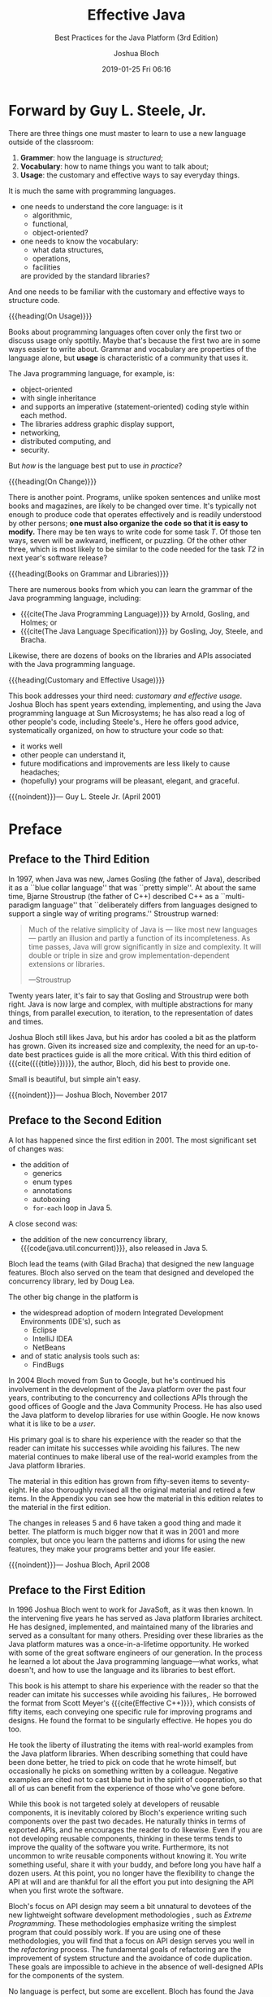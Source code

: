 # -*- mode:org; fill-column:79; -*-
#+TITLE: Effective Java
#+SUBTITLE: Best Practices for the Java Platform (3rd Edition)
#+AUTHOR: Joshua Bloch
#+SUBAUTHOR: Outline by WLHarvey4
#+DATE: 2019-01-25 Fri 06:16
#+MACRO: VERSION Version 0.0.4
#+MACRO: EDITION Outline Edition 0.1
#+CREATOR: WLHarvey4

#+TEXINFO: @insertcopying

* Forward by Guy L. Steele, Jr.
  :PROPERTIES:
  :UNNUMBERED:
  :END:
  There are three things one must master to learn to use a new language outside
  of the classroom:

  1. *Grammer*: how the language is /structured/;
  2. *Vocabulary*: how to name things you want to talk about;
  3. *Usage*: the customary and effective ways to say everyday things.


  It is much the same with programming languages.

  - one needs to understand the core language: is it
    - algorithmic,
    - functional,
    - object-oriented?

  - one needs to know the vocabulary:
    - what data structures,
    - operations,
    - facilities
    are provided by the standard libraries?

  And one needs to be familiar with the customary and effective ways to
  structure code.


  {{{heading(On Usage)}}}

  Books about programming languages often cover only the first two or discuss
  usage only spottily.  Maybe that's because the first two are in some ways
  easier to write about.  Grammar and vocabulary are properties of the language
  alone, but *usage* is characteristic of a community that uses it.

  The Java programming language, for example, is:

  - object-oriented
  - with single inheritance
  - and supports an imperative (statement-oriented) coding style within each
    method.
  - The libraries address graphic display support,
  - networking,
  - distributed computing, and
  - security.

  But /how/ is the language best put to use /in practice/?

  {{{heading(On Change)}}}

  There is another point.  Programs, unlike spoken sentences and unlike most
  books and magazines, are likely to be changed over time.  It's typically not
  enough to produce code that operates effectively and is readily understood by
  other persons; *one must also organize the code so that it is easy to
  modify.* There may be ten ways to write code for some task /T/.  Of those ten
  ways, seven will be awkward, inefficent, or puzzling.  Of the other other
  three, which is most likely to be similar to the code needed for the task
  /T2/ in next year's software release?

  {{{heading(Books on Grammar and Libraries)}}}

  There are numerous books from which you can learn the grammar of the Java
  programming language, including:

  - {{{cite(The Java Programming Language)}}} by Arnold, Gosling, and Holmes; or
  - {{{cite(The Java Language Specification)}}} by Gosling, Joy, Steele, and
    Bracha.


  Likewise, there are dozens of books on the libraries and APIs associated with
  the Java programming language.

  {{{heading(Customary and Effective Usage)}}}

  This book addresses your third need: /customary and effective usage/.  Joshua
  Bloch has spent years extending, implementing, and using the Java programming
  language at Sun Microsystems; he has also read a log of other people's code,
  including Steele's.,  Here he offers good advice, systematically organized,
  on how to structure your code so that:

  - it works well
  - other people can understand it,
  - future modifications and improvements are less likely to cause headaches;
  - (hopefully) your programs will be pleasant, elegant, and graceful.


  {{{noindent}}}--- Guy L. Steele Jr. (April 2001)

* Preface
  :PROPERTIES:
  :UNNUMBERED:
  :END:

** Preface to the Third Edition

   #+cindex: Gosling, James
   #+cindex: Stroustrup, Bjarne
   #+cindex: C++
   In 1997, when Java was new, James Gosling (the father of Java), described it
   as a ``blue collar language'' that was ``pretty simple''.  At about the same
   time, Bjarne Stroustrup (the father of C++) described C++ as a
   ``multi-paradigm language'' that ``deliberately differs from languages
   designed to support a single way of writing programs.''  Stroustrup warned:

   #+BEGIN_QUOTE
   Much of the relative simplicity of Java is --- like most new languages ---
   partly an illusion and partly a function of its incompleteness.  As time
   passes, Java will grow significantly in size and complexity.  It will double
   or triple in size and grow implementation-dependent extensions or libraries.

   ---Stroustrup
   #+END_QUOTE

   Twenty years later, it's fair to say that Gosling and Stroustrup were both
   right.  Java is now large and complex, with multiple abstractions for many
   things, from parallel execution, to iteration, to the representation of
   dates and times.

   Joshua Bloch still likes Java, but his ardor has cooled a bit as the
   platform has grown.  Given its increased size and complexity, the need for
   an up-to-date best practices guide is all the more critical.  With this
   third edition of {{{cite({{{title}}})}}}, the author, Bloch, did his best to
   provide one.

   Small is beautiful, but simple ain't easy.

   {{{noindent}}}--- Joshua Bloch, November 2017

** Preface to the Second Edition

   #+cindex: changes since 2001
   #+cindex: Java 5
   A lot has happened since the first edition in 2001.  The most significant
   set of changes was:

   - the addition of
     - generics
     - enum types
     - annotations
     - autoboxing
     - ~for-each~ loop in Java 5.


   A close second was:

   #+cindex: concurrency library
   #+cindex: Java 5
   - the addition of the new concurrency library,
     {{{code(java.util.concurrent)}}}, also released in Java 5.


   #+cindex: Bracha, Gilad
   #+cindex: Lea, Doug
   Bloch lead the teams (with Gilad Bracha) that designed the new language
   features.  Bloch also served on the team that designed and developed the
   concurrency library, led by Doug Lea.

   #+cindex: IDEs
   The other big change in the platform is

   #+cindex: Eclipse
   #+cindex: IntelliJ IDEA
   #+cindex: NetBeans
   #+cindex: static analysis tools
   #+cindex: tools, static analysis
   #+cindex: FindBugs
   - the widespread adoption of modern Integrated Development Environments
     (IDE's), such as
     - Eclipse
     - IntelliJ IDEA
     - NetBeans
   - and of static analysis tools such as:
     - FindBugs


   #+cindex: Sun
   #+cindex: Google
   #+cindex: concurrency API
   #+cindex: collections API
   #+cindex: APIs
   #+cindex: Java Community Process
   In 2004 Bloch moved from Sun to Google, but he's continued his involvement
   in the development of the Java platform over the past four years,
   contributing to the concurrency and collections APIs through the good
   offices of Google and the Java Community Process.  He has also used the Java
   platform to develop libraries for use within Google.  He now knows what it
   is like to be a /user/.

   His primary goal is to share his experience with the reader so that the
   reader can imitate his successes while avoiding his failures.  The new
   material continues to make liberal use of the real-world examples from the
   Java platform libraries.

   The material in this edition has grown from fifty-seven items to
   seventy-eight.  He also thoroughly revised all the original material and
   retired a few items.  In the Appendix you can see how the material in this
   edition relates to the material in the first edition.

   The changes in releases 5 and 6 have taken a good thing and made it better.
   The platform is much bigger now that it was in 2001 and more complex, but
   once you learn the patterns and idioms for using the new features, they make
   your programs better and your life easier.

   {{{noindent}}}--- Joshua Bloch, April 2008

** Preface to the First Edition

   #+cindex: JavaSoft
   In 1996 Joshua Bloch went to work for JavaSoft, as it was then known.  In
   the intervening five years he has served as Java platform libraries
   architect.  He has designed, implemented, and maintained many of the
   libraries and served as a consultant for many others.  Presiding over these
   libraries as the Java platform matures was a once-in-a-lifetime
   opportunity.  He worked with some of the great software engineers of our
   generation.  In the process he learned a lot about the Java programming
   language---what works, what doesn't, and how to use the language and its
   libraries to best effort.

   #+cindex: Meyer, Scott
   #+cindex: @cite{Effective C++}
   This book is his attempt to share his experience with the reader so that the
   reader can imitate his successes while avoiding his failures,.  He borrowed
   the format from Scott Meyer's {{{cite(Effective C++)}}}, which consists of
   fifty items, each conveying one specific rule for improving programs and
   designs.  He found the format to be singularly effective.  He hopes you do
   too.

   He took the liberty of illustrating the items with real-world examples from
   the Java platform libraries.  When describing something that could have been
   done better, he tried to pick on code that he wrote himself, but
   occasionally he picks on something written by a colleague.  Negative
   examples are cited not to cast blame but in the spirit of cooperation, so
   that all of us can benefit from the experience of those who've gone before.

   #+cindex: reusable components
   #+cindex: exported APIs
   While this book is not targeted solely at developers of reusable components,
   it is inevitably colored by Bloch's experience writing such components over
   the past two decades.  He naturally thinks in terms of exported APIs, and he
   encourages the reader to do likewise.  Even if you are not developing
   reusable components, thinking in these terms tends to improve the quality of
   the software you write.  Furthermore, its not uncommon to write reusable
   components without knowing it.  You write something useful, share it with
   your buddy, and before long you have half a dozen users.  At this point, you
   no longer have the flexibility to change the API at will and are thankful
   for all the effort you put into designing the API when you first wrote the
   software.

   #+cindex: extreme programming
   #+cindex: software development methodologies
   #+cindex: API design
   #+cindex: refactoring process, goals
   Bloch's focus on API design may seem a bit unnatural to devotees of the new
   lightweight software development methodologies , such as /Extreme
   Programming/.  These methodologies emphasize writing the simplest program
   that could possibly work.  If you are using one of these methodologies, you
   will find that a focus on API design serves you well in the /refactoring/
   process.  The fundamental goals of refactoring are the improvement of system
   structure and the avoidance of code duplication.  These goals are impossible
   to achieve in the absence of well-designed APIs for the components of the
   system.

   No language is perfect, but some are excellent.  Bloch has found the Java
   programming language and its libraries to be immensely conducive to quality
   and productivity, and a joy to work with.

   {{{noindent}}}--- Joshua Bloch, April 2001

* Introduction

  This book is designed to help you make effective use of the Java programming
  language and its fundamental libraries and some subpackages:

  #+cindex: @code{java.lang}
  #+cindex: @code{java.util}
  #+cindex: @code{java.util.concurrent}
  #+cindex: @code{java.util.function}
  #+cindex: @code{java.io}
  - ~java.lang~
  - ~java.util~
    - ~java.util.concurrent~
    - ~java.util.function~
  - ~java.io~


  #+cindex: software design, rules
  This book consists of ninety items, each of which conveys one rule.  The
  rules capture practices generally held to be beneficial by the best and most
  experienced programmers.  The items are loosely grouped into eleven chapters,
  each covering one broad aspect of software design.  The book is not intended
  to be read from cover to cover: each item stands on its own, more or less.
  The items are heavily cross-referenced so you can easily plot your own course
  through the book.

** New Features Since Prior Edition

  #+cindex: new features
  Many new features were added to the platform since the last edition.  Most of
  the items in this book use these features in some way.  This table shows you
  where to go for primary coverage of key features:

  #+NAME: tbl:new-features
  #+CAPTION: List of New Features
  #+ATTR_TEXINFO: :columns .5 .25 .25
| Feature                       | Items        | Release |
|-------------------------------+--------------+---------|
| Lambdas                       | Items 42--44 | Java 8  |
| Streams                       | Items 45--48 | Java 8  |
| Optionals                     | Item 55      | Java 8  |
| Default methods in interfaces | Item 21      | Java 8  |
| ~try-with-resources~          | Item 9       | Java 7  |
| ~@SafeVarargs~                | Item 32      | Java 7  |
| Modules                       | Item 15      | Java 9  |
|-------------------------------+--------------+---------|


** Program Examples and Antipatterns

  #+cindex: program examples
  #+cindex: examples, program or code
  #+cindex: code examples
  #+cindex: @cite{Design Patterns: Elements of Reusable Object-Oriented Software}
  #+cindex: Gamma Helm Johnson Vlissides
  Most items are illustrated with program examples.  A key feature of the book
  is that it contains code examples illustrating many design patterns and
  idioms.  Where appropriate, they are cross-referenced to the standard
  reference work in this area: {{{cite(Design Patterns)}}} (Gamma et al.).

  {{{subheading(Antipatterns)}}}

  #+cindex: antipatterns
  Many items contain one or more program examples illustrating some practice to
  be avoided.  Such examples, sometimes known as /antipatterns/, are clearly
  labeled with a comment such as ~// Never do this!~.  In each case, the item
  explains why the example is bad and suggests an alternative approach.

** Intended Audience

  This book is not for beginners: it assumes that you are already comfortable
  with Java.  If you are not, consider one fo the many fine introductory texts,
  such as Peter Sestoft's {{{cite(Java Precisely)}}}.  While
  {{{cite({{{title}}})}}} is designed to be accessible to anyone with a working
  knowledge of the language, it should provide food for thought even for
  advanced programmers.

** Rules Derived from Fundamental Principles

  #+cindex: fundamental principles
  #+cindex: principles, fundamental
  #+cindex: rules
  #+cindex: component, definition
  Most of the rules in this book derive from a few fundamental principles.

  - Clarity and simplicity are of paramount importance.
  - The user of a component should never be surprised by its behavior.
  - Components should be as small as possible but no smaller. [fn:component]
  - Code should be reused rather than copied.
  - The dependencies between components should be kept to a minimum.
  - Errors should be detected as soon as possible after they are made, ideally
    at compile time.


  {{{subheading(The Art of Programming is Learning to Break the Rules)}}}

  #+cindex: best programming practices
  While the rules in this book do not apply 100 percent of the time, they do
  characterize best programming practices in the great majority of cases.  You
  should not slavishly follow these rules, but violate them only occasionaly
  and with good reason.  Learning the art of programming, like most
  disciplines, consists of learning the rules and then learning when to break
  them.

** On Performance Issues in this Book

  #+cindex: performance
  #+cindex: programming objectives
  For the most part, this book is not about *performance*.  It is about writing
  programs that are:

  - clear
  - correct
  - usable
  - robust
  - flexible
  - maintainable


  {{{noindent}}}If you can do that, it's usually a relatively simple matter to
  get the performance you need.
  - [ ] Link to Item 67 here


  #+cindex: ``on my machine''
  #+cindex: performance numbers
  {{{noindent}}}Some items do discuss performance concerns, and a few of these
  items provide performance numbers.  These numbers, which are introduced with
  the phrase ``On my machine,'' should be ragarded as approximate at best.

** Releases and Names

  When discussing features of the Java programming language and its libraries,
  it is sometimes necessary to refer to specific releases.  For convenience,
  this book uses nicknames in preference to official release names.  This table
  shows the mapping between release names and nicknames.

  #+NAME: tbl:release-nickname
  #+CAPTION: Official Release Name to Nickname
  | Official Release Name                  | Nickname |
  |----------------------------------------+----------|
  | JDK 1.0.x                              | Java 1.0 |
  | JDK 1.1.x                              | Java 1.1 |
  | Java 2 Platform, Standard Edition v1.2 | Java 2   |
  | Java 2 Platform, Standard Edition v1.3 | Java 3   |
  | Java 2 Platform, Standard Edition v1.4 | Java 4   |
  | Java 2 Platform, Standard Edition v5.0 | Java 5   |
  | Java Platform, Standard Edition 6      | Java 6   |
  | Java Platform, Standard Edition 7      | Java 7   |
  | Java Platform, Standard Edition 8      | Java 8   |
  | Java Platform, Standard Edition 9      | Java 9   |
  |----------------------------------------+----------|


** Example Programs

  #+cindex: examples
  #+cindex: @code{java.util}
  #+cindex: @code{java.io}
  The examples are reasonably complete, but favor readability over
  completeness.  They freely use classes from packages:

  - ~java.util~
  - ~java.io~


  {{{subheading(Compiling Example Programs)}}}

  #+cindex: compile examples
  #+cindex: examples, compile
  #+cindex: book website
  #+cindex: website, book's
  #+cindex: examples, extended versions
  In order to compile examples, you may have to add one or more import
  declarations, or other such boilerplate.  The book's website,
  [[http://joshbloch.com/effectdivejava/]], contains an expanded version of each
  example, which you can compile and run.

** Technical Terms Old and New

  #+cindex: terms, technical
  #+cindex: technical terms
  #+cindex: @cite{The Java Language Specification, Java SE 8 Edition}
  For the most part, this book uses technical terms as theyare defined the
  {{{cite(The Java Language Specification, Java SE 8 Edition)}}}.  A few terms
  deserve special mention.

  {{{subheading(Types)}}}

  #+cindex: types, four
  #+cindex: interfaces
  #+cindex: annotations
  #+cindex: classes
  #+cindex: enums
  #+cindex: arrays
  #+cindex: primitives
  #+cindex: term, types
  #+cindex: term, interfaces
  #+cindex: term, classes
  #+cindex: term, arrays
  #+cindex: term, primitives
  - The language supports four kinds of /types/:
    - /interfaces/ (including /annotations/)
    - /classes/ (including /enums/)
    - /arrays/
    - /primitives/

  {{{subheading(Reference Types)}}}

  #+cindex: reference types
  #+cindex: objects
  #+cindex: members
  #+cindex: fields
  #+cindex: methods
  #+cindex: member classes
  #+cindex: member interfaces
  #+cindex: term, reference types
  #+cindex: term, objects
  #+cindex: term, members
  #+cindex: term, fields
  #+cindex: term, methods
  #+cindex: term, member interfaces
  The first three are known as /reference types/.  Class instances and arrays
  are /objects/; primitive values are not.  A Class's /members/ consist of of
  its:
  - /fields/
  - /methods/
  - /member classes/
  - /member interfaces/

  {{{subheading(Method Signature)}}}

  #+cindex: signature
  #+cindex: return type
  #+cindex: term, signature
  A method's /signature/ consists of its name and the types of its formal
  parameters; the signature does /not/ include the method's return type.

  {{{subheading(Old Terms with New Meanings)}}}

  #+cindex: @cite{Java Language Specification}
  #+cindex: inheritance
  #+cindex: subclassing
  #+cindex: implements an interface
  #+cindex: extends an interface
  #+cindex: access level
  #+cindex: package-private
  #+cindex: package access
  #+cindex: term, inheritance
  #+cindex: term, subclassing
  #+cindex: term, implements
  #+cindex: term, extends
  #+cindex: term, package-private
  #+cindex: term, package access
  This book uses a few terms differently than the {{{cite(Java Language
  Specification)}}}.  Unlike that reference, this book uses /inheritance/ as a
  synonym for /subclassing/.  Instead of the term inheritance for interfaces,
  this book simply states that a class /implements/ an interface or that one
  interface /extends/ another.  To describe the access level that applies when
  none is specified, this book uses the traditional /package-private/ instead
  of the technically correct /package access/.

  {{{subheading(New Defined Technical Terms)}}}

  #+cindex: @cite{The Java Language Specification}
  #+cindex: API
  #+cindex: exported API
  #+cindex: user of API
  #+cindex: API user
  #+cindex: client of API
  #+cindex: API client
  This book uses a few technical terms that are not defined in {{{cite(The Java
  Language Specification)}}}.  The term /exported API/, or simply /API/, refers
  to the classes, interfaces, constructors, members, and serialized forms by
  which a programmer accesses a class, interface, or package. [fn:API] A
  programmer who writes a program that uses an API is referred to as a /user/
  of the API.  A class whose implementation uses an API is a /client/ of the
  API.

** Exported APIs

  #+cindex: exported API
  #+cindex: API, exported
  #+cindex: API elements
  #+cindex: term, API elements
  #+cindex: Javadoc utility
  #+cindex: utility, Javadoc
  Classes, interfaces, constructors, members and serialized forms are
  collectively known as /API elements/.  An exported API consists of the API
  elements that are accessible outside of the package that defines the API.
  These are the API elements that any client can use and the author of the API
  commits to support.  They are also the elements for which the Javadoc utility
  generates documentation in its default mode of operation.  The exported API
  of a package consists of the public and protected members and constructors of
  every public class or interface in the package.

  {{{subheading(Module System)}}}

  #+cindex: module system
  #+cindex: term, module system
  #+cindex: exported API, module
  In Java 9, a /module system/ was added to the platform.  If a library makes
  use of the module system, its exported API is the union of the exported APIs
  of all the packages exported by the library's module declaration.

[fn:component] The term /component/ refers to any reusable software element,
from an individual method to a complex framework consisting of multiple
packages.

[fn:API] The term /API/, which is short for /application programming
interface/, is used in preference to the otherwise preferable term /interface/
to avoid confusion with the language construct of that name.

* Creating and Destroying Objects

** Item 1---Consider Static Factory Methods Instead of Constructors

** Item 2---Consider a Builder When Faced with Many Constructor Parameters

** Item 3---Enforce the Singleton Property with a Private Constructor or Enum

** Item 4---Enforce Noninstantiability with a Private Constructor

** Item 5---Prefer Dependency Injection to Hardwiring Resources

** Item 6---Avoid Creating Unnecessary Objects

** Item 7---Eliminate Obsolete Object References

** Item 8---Avoid Finalizers and Cleaners

** Item 9---Prefer ~try-with-resources~ to ~try-finally~

* Methods Common to All Objects

* Classes and Interfaces

* Generics

* Enums and Annotations

* Lambdas and Streams

* Methods

* General Programming

* Exceptions

* Concurrency

* Serialization

* Items Corresponding to Second Edition
  :PROPERTIES:
  :APPENDIX: t
  :END:

* References
  :PROPERTIES:
  :APPENDIX: t
  :END:
* Lists
  :PROPERTIES:
  :APPENDIX: t
  :END:

** Tables

   #+TEXINFO: @listoffloats Table

* Index
  :PROPERTIES:
  :INDEX:    cp
  :END:

* COPYING
  :PROPERTIES:
  :COPYING:
  :END:

  Outline of {{{cite({{{title}}})}}} by WLHarvey4

  Book \copy 2018 Pearson Education Inc.{{{break}}}
  Portions copyright \copy 2001-2008 Oracle and/or its affiliates.

  #+BEGIN_QUOTE
  {{{cite({{{title}}} (Third Edition))}}} by {{{author}}}.{{{break}}}
  All Rights Reserved.
  #+END_QUOTE

* SOURCE CODE SETTINGS                                             :noexport:

#+PROPERTY: header-args :export both
#+PROPERTY: header-args :python python3

* TEXINFO EXPORT SETTINGS                                          :noexport:

#+TEXINFO_PRINTED_TITLE: Outline of Effective Java
#+TEXINFO_CLASS: info
#+TEXINFO_HEADER:
#+TEXINFO_POST_HEADER:
#+TEXINFO_DIR_CATEGORY: Java
#+TEXINFO_DIR_TITLE: Effective Java
#+TEXINFO_DIR_DESC: Outline of Effecive Java 3rd Edition by Joshua Bloch

* MACRO DEFINITIONS                                                :noexport:

#+MACRO: heading @@texinfo:@heading @@$1
#+MACRO: subheading @@texinfo:@subheading @@$1
#+MACRO: cite @@texinfo:@cite{@@$1@@texinfo:}@@
#+MACRO: noindent @@texinfo:@noindent @@
#+MACRO: break @@texinfo:@*@@
#+MACRO: code @@texinfo:@code{@@$1@@texinfo:}@@
